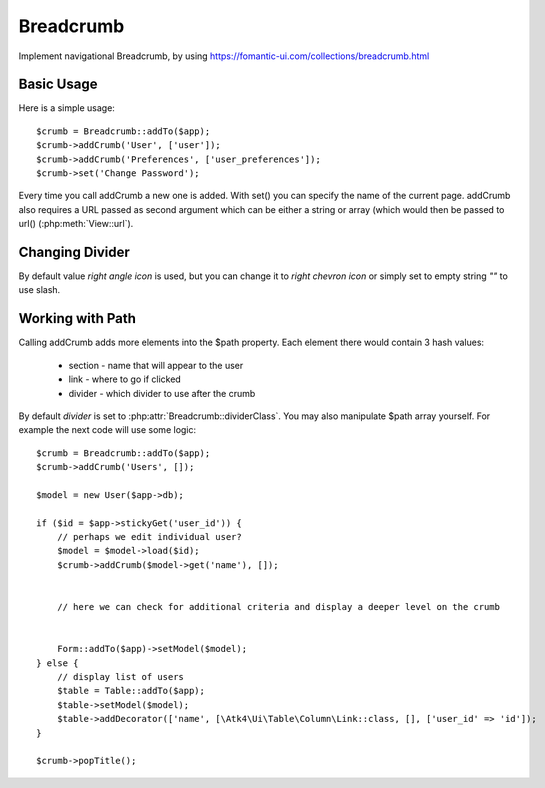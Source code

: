 
.. _breadcrumb:

==========
Breadcrumb
==========

.. php:namespace:: Atk4\Ui
.. php:class:: Breadcrumb

Implement navigational Breadcrumb, by using https://fomantic-ui.com/collections/breadcrumb.html

Basic Usage
===========

.. php:method:: addCrumb()
.. php:method:: set()

Here is a simple usage::

    $crumb = Breadcrumb::addTo($app);
    $crumb->addCrumb('User', ['user']);
    $crumb->addCrumb('Preferences', ['user_preferences']);
    $crumb->set('Change Password');

Every time you call addCrumb a new one is added. With set() you can specify the name of the current page.
addCrumb also requires a URL passed as second argument which can be either a string or array (which would then
be passed to url() (:php:meth:`View::url`).

Changing Divider
================

.. php:attr:: dividerClass

By default value `right angle icon` is used, but you can change it to `right chevron icon` or simply set to empty string `""`
to use slash.


Working with Path
=================

.. php:attr:: path
.. php:method: popTitle()

Calling addCrumb adds more elements into the $path property. Each element there would contain 3 hash values:

 - section - name that will appear to the user
 - link - where to go if clicked
 - divider - which divider to use after the crumb

By default `divider` is set to :php:attr:`Breadcrumb::dividerClass`. You may also manipulate $path array yourself.
For example the next code will use some logic::

    $crumb = Breadcrumb::addTo($app);
    $crumb->addCrumb('Users', []);

    $model = new User($app->db);

    if ($id = $app->stickyGet('user_id')) {
        // perhaps we edit individual user?
        $model = $model->load($id);
        $crumb->addCrumb($model->get('name'), []);


        // here we can check for additional criteria and display a deeper level on the crumb


        Form::addTo($app)->setModel($model);
    } else {
        // display list of users
        $table = Table::addTo($app);
        $table->setModel($model);
        $table->addDecorator(['name', [\Atk4\Ui\Table\Column\Link::class, [], ['user_id' => 'id']);
    }

    $crumb->popTitle();


